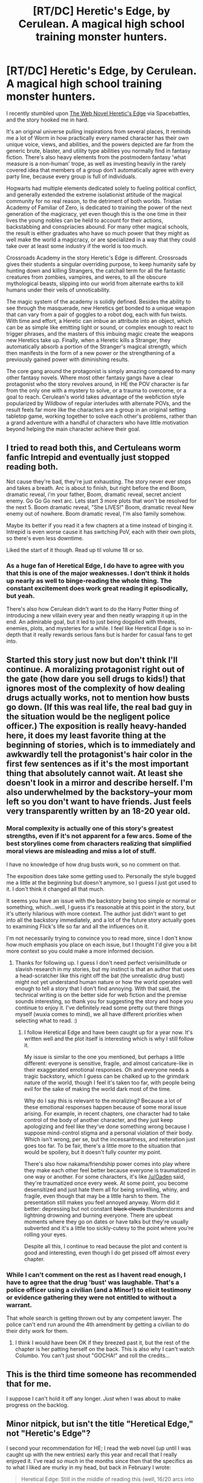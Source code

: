#+TITLE: [RT/DC] Heretic's Edge, by Cerulean. A magical high school training monster hunters.

* [RT/DC] Heretic's Edge, by Cerulean. A magical high school training monster hunters.
:PROPERTIES:
:Author: Prezombie
:Score: 28
:DateUnix: 1510886879.0
:DateShort: 2017-Nov-17
:END:
I recently stumbled upon [[https://ceruleanscrawling.wordpress.com/2015/10/03/orientation-1-01/][The Web Novel Heretic's Edge]] via Spacebattles, and the story hooked me in hard.

It's an original universe pulling inspirations from several places, It reminds me a lot of Worm in how practically every named character has their own unique voice, views, and abilities, and the powers depicted are far from the generic brute, blaster, and utility type abilities you normally find in fantasy fiction. There's also heavy elements from the postmodern fantasy 'what measure is a non-human' trope, as well as investing heavily in the rarely covered idea that members of a group don't automatically agree with every party line, because every group is full of individuals.

Hogwarts had multiple elements dedicated solely to fueling political conflict, and generally extended the extreme isolationist attitude of the magical community for no real reason, to the detriment of both worlds. Tristian Academy of Familiar of Zero, is dedicated to training the power of the next generation of the magicracy, yet even though this is the one time in their lives the young nobles can be held to account for their actions, backstabbing and conspriacies abound. For many other magical schools, the result is either graduates who have so much power that they might as well make the world a magicracy, or are specialized in a way that they could take over at least some industry if the world is too much.

Crossroads Academy in the story Heretic's Edge is different. Crossroads gives their students a singular overriding purpose, to keep humanity safe by hunting down and killing Strangers, the catchall term for all the fantastic creatures from zombies, vampires, and weres, to all the obscure mythological beasts, slipping into our world from alternate earths to kill humans under their veils of unnoticability.

The magic system of the academy is solidly defined. Besides the ability to see through the masquerade, new Heretics get bonded to a unique weapon that can vary from a pair of goggles to a robot dog, each with fun twists. With time and effort, a Heretic can imbue an attribute into an object, which can be as simple like emitting light or sound, or complex enough to react to trigger phrases, and the masters of this imbuing magic create the weapons new Heretics take up. Finally, when a Heretic kills a Stranger, they automatically absorb a portion of the Stranger's magical strength, which then manifests in the form of a new power or the strengthening of a previously gained power with diminishing results.

The core gang around the protagonist is simply amazing compared to many other fantasy novels. Where most other fantasy gangs have a clear protagonist who the story revolves around, in HE the POV character is far from the only one with a mystery to solve, or a trauma to overcome, or a goal to reach. Cerulean's world takes advantage of the webfiction style popularized by Wildbow of regular interludes with alternate POVs, and the result feels far more like the characters are a group in an original setting tabletop game, working together to solve each other's problems, rather than a grand adventure with a handful of characters who have little motivation beyond helping the main character achieve their goal.


** I tried to read both this, and Certuleans worm fanfic Intrepid and eventually just stopped reading both.

Not cause they're bad, they're just exhausting. The story never ever stops and takes a breath. Arc is about to finish, but right before the end Boom, dramatic reveal, i'm your father, Boom, dramatic reveal, secret ancient enemy. Go Go Go next arc. Lets start 3 more plots that won't be resolved for the next 5. Boom dramatic reveal, "She LIVES!" Boom, dramatic reveal New enemy out of nowhere. Boom dramatic reveal, I'm also family somehow.

Maybe its better if you read it a few chapters at a time instead of binging it. Intrepid is even worse cause it has switching PoV, each with their own plots, so there's even less downtime.

Liked the start of it though. Read up til volume 18 or so.
:PROPERTIES:
:Author: Oaden
:Score: 8
:DateUnix: 1510909403.0
:DateShort: 2017-Nov-17
:END:

*** As a huge fan of Heretical Edge, I do have to agree with you that this is one of the major weaknesses. I don't think it holds up nearly as well to binge-reading the whole thing. The constant excitement does work great reading it episodically, but yeah.

There's also how Cerulean didn't want to do the Harry Potter thing of introducing a new villain every year and then neatly wrapping it up in the end. An admirable goal, but it led to just being dogpiled with threats, enemies, plots, and mysteries for a while. I feel like Heretical Edge is so in-depth that it really rewards serious fans but is harder for casual fans to get into.
:PROPERTIES:
:Author: Pondincherry
:Score: 6
:DateUnix: 1510989414.0
:DateShort: 2017-Nov-18
:END:


** Started this story just now but don't think I'll continue. A moralizing protagonist right out of the gate (how dare you sell drugs to kids!) that ignores most of the complexity of how dealing drugs actually works, not to mention how busts go down. (If this was real life, the real bad guy in the situation would be the negligent police officer.) The exposition is really heavy-handed here, it does my least favorite thing at the beginning of stories, which is to immediately and awkwardly tell the protagonist's hair color in the first few sentences as if it's the most important thing that absolutely cannot wait. At least she doesn't look in a mirror and describe herself. I'm also underwhelmed by the backstory--your mom left so you don't want to have friends. Just feels very transparently written by an 18-20 year old.
:PROPERTIES:
:Author: Amonwilde
:Score: 4
:DateUnix: 1510964121.0
:DateShort: 2017-Nov-18
:END:

*** Moral complexity is actually one of this story's greatest strengths, even if it's not apparent for a few arcs. Some of the best storylines come from characters realizing that simplified moral views are misleading and miss a lot of stuff.

I have no knowledge of how drug busts work, so no comment on that.

The exposition does take some getting used to. Personally the style bugged me a little at the beginning but doesn't anymore, so I guess I just got used to it. I don't think it changed all that much.

It seems you have an issue with the backstory being too simple or normal or something, which...well, I guess it's reasonable at this point in the story, but it's utterly hilarious with more context. The author just didn't want to get into all the backstory immediately, and a lot of the future story actually goes to examining Flick's life so far and all the influences on it.

I'm not necessarily trying to convince you to read more, since I don't know how much emphasis you place on each issue, but I thought I'd give you a bit more context so you could make a more informed decision.
:PROPERTIES:
:Author: Pondincherry
:Score: 5
:DateUnix: 1510989889.0
:DateShort: 2017-Nov-18
:END:

**** Thanks for following up. I guess I don't need perfect verisimilitude or slavish research in my stories, but my instinct is that an author that uses a head-scratcher like this right off the bat (the unrealistic drug bust) might not yet understand human nature or how the world operates well enough to tell a story that I don't find annoying. With that said, the technical writing is on the better side for web fiction and the premise sounds interesting, so thank you for suggesting the story and hope you continue to enjoy it. I've definitely read some pretty out there things myself (wuxia comes to mind), we all have different priorities when selecting what to read. :)
:PROPERTIES:
:Author: Amonwilde
:Score: 3
:DateUnix: 1511041990.0
:DateShort: 2017-Nov-19
:END:

***** I follow Heretical Edge and have been caught up for a year now. It's written well and the plot itself is interesting which is why I still follow it.

My issue is similar to the one you mentioned, but perhaps a little different: everyone is sensitive, fragile, and almost caricature-like in their exaggerated emotional responses. Oh and everyone needs a tragic backstory, which I guess can be chalked up to the grimdark nature of the world, though I feel it's taken too far, with people being evil for the sake of making the world dark most of the time.

Why do I say this is relevant to the moralizing? Because a lot of these emotional responses happen because of some moral issue arising. For example, in recent chapters, one character had to take control of the body of another character, and they just keep apologizing and feel like they've done something wrong because I suppose mind-control stigma and a personal violation of their body. Which isn't wrong, per se, but the incessantness, and reiteration just goes too far. To be fair, there's a little more to the situation that would be spoilery, but it doesn't fully counter my point.

There's also how nakama/friendship power comes into play where they make each other feel better because everyone is traumatized in one way or another. For some characters, it's like [[/u/Oaden]] said, they're traumatized once every week. At some point, you become desensitized and just hate them all for being snivelling, whiny, and fragile, even though that may be a little harsh to them. The presentation still makes you feel annoyed anyway. Worm did it better: depressing but not constant +black clouds+ thunderstorms and lightning drowning and burning everyone. There are upbeat moments where they go on dates or have talks but they're usually subverted and it's a little too sickly-cutesy to the point where you're rolling your eyes.

Despite all this, I continue to read because the plot and content is good and interesting, even though I do get pissed off almost every chapter.
:PROPERTIES:
:Author: AskMeWhatIWantToSay
:Score: 4
:DateUnix: 1511050185.0
:DateShort: 2017-Nov-19
:END:


*** While I can't comment on the rest as I havent read enough, I have to agree that the drug 'bust' was laughable. That's a police officer using a civilian (and a Minor!) to elicit testimony or evidence gathering they were not entitled to without a warrant.

That whole search is getting thrown out by any competent lawyer. The police can't end run around the 4th amendment by getting a civilian to do their dirty work for them.
:PROPERTIES:
:Author: JackStargazer
:Score: 1
:DateUnix: 1511024757.0
:DateShort: 2017-Nov-18
:END:

**** I think I would have been OK if they breezed past it, but the rest of the chapter is her patting herself on the back. This is also why I can't watch Columbo. You can't just shout "GOCHA!" and roll the credits...
:PROPERTIES:
:Author: Amonwilde
:Score: 1
:DateUnix: 1511042156.0
:DateShort: 2017-Nov-19
:END:


** This is the third time someone has recommended that for me.

I suppose I can't hold it off any longer. /Just/ when I was about to make progress on the backlog.
:PROPERTIES:
:Author: Menolith
:Score: 3
:DateUnix: 1510929617.0
:DateShort: 2017-Nov-17
:END:


** Minor nitpick, but isn't the title "Heretical Edge," not "Heretic's Edge"?

I second your recommendation for HE; I read the web novel (up until I was caught up with the new entries) early this year and recall that I really enjoyed it. I've read /so much/ in the months since then that the specifics as to what I liked are murky in my head, but back in February I wrote:

#+begin_quote
  Heretical Edge: Still in the middle of reading this (well, 16/20 arcs into it), but I've liked it so far. A teenage girl ends up going to a secret academy where Heretics (humans who can see monsters and absorb their abilities) are trained to protect the rest of humanity. The writing is pretty good, and the author frequently throws twists and turns. Fair warning - the scene can go from jocular to extremely violent and gory very quickly. The author does a great job writing some of the horror scenes. There's not a strong focus on the system of magic or abilities unfortunately, but if you like action, drama, horror, and budding bisexual teenage romance, it's worth checking out.
#+end_quote

Thanks for the reminder about this; when I finish reading some of the other stuff I've got on my plate, I think I'll pick this up again and see what's been updated in the past year!
:PROPERTIES:
:Author: AurelianoTampa
:Score: 2
:DateUnix: 1510931185.0
:DateShort: 2017-Nov-17
:END:


** You've sold me on the concept and after reading the first few chapters, the technical writing - probably the number one thing that stops me from enjoying the average web serial recommendation - is competent enough.
:PROPERTIES:
:Author: sparkc
:Score: 1
:DateUnix: 1510917102.0
:DateShort: 2017-Nov-17
:END:

*** After a little more reading I was a bit put off by: her judgement of her ancestors completely sensible actions in the ‘flashback', the cringe inducing pet rock and the charicature like nature of some of the students.

The story has its good points but I'm unsure if they're enough.
:PROPERTIES:
:Author: sparkc
:Score: 1
:DateUnix: 1510970890.0
:DateShort: 2017-Nov-18
:END:

**** Yeah, she was a bit overly judgmental with her ancestor, wasn't she? I think Flick holds herself to a higher standard than a lot of people, and this may have led to judging her ancestor too harshly. I think some of it was also disappointment that the noble dude wasn't her ancestor.

The "cringe inducing" pet rock and similar humor is very much a part of Flick's character and interactions with others. If you can't stand that sort of dorkiness, then yeah, maybe you just wouldn't get along with Flick all that well. Nothing wrong with that.

I was going to say that I was confident that no student was actually a complete caricature, but then I remembered one who might count (Isaac). Still, you won't get to know him for like 25 arcs and he's a minor character. And I guess you could call Zeke a caricature, but I'd be willing to bet that's just because we haven't really gotten to know him yet. Every other person who seems shallow and one-dimensional absolutely isn't, and in fact character depth in nearly every character is one of the strongest points of this story. It just hasn't been visible so far because of the necessity of also starting the plot and expositing about the world. For instance, Avalon's a lot more than a shallow bitch, Koren has hidden depths beyond her thoughtlessness (and is one of my favorite characters), Scout is an amazingly deep character whose reluctance to speak is deeply relevant to lots of things, and even Wyatt is far, far more than just a ridiculous, over-the-top silly security guard.
:PROPERTIES:
:Author: Pondincherry
:Score: 1
:DateUnix: 1510990529.0
:DateShort: 2017-Nov-18
:END:

***** In regards to character depth, I'm starting to see that with Avalon. My previous issue has now been subsumed by what feels like a need to set her character up as this over exaggerated charicature so that your preconceptions can be subverted ‘to the nth degree'. I feel like the author wants me going ‘oh wow, I completely misjudged this character' when I just feel like the character was made to appear completely outside the bounds of what is realistic just so that said subversion of expectations could be as impactful as possible. I feel similarly about their group mentor who's cool-guy nonchalance had me rolling my eyes. Koren and Scout feel like that, but to lesser degrees.

I fully buy that the author is going to add more complexities to the side cast, I just don't buy some of the initial depictions as realistic of an actual person I guess.
:PROPERTIES:
:Author: sparkc
:Score: 1
:DateUnix: 1510992352.0
:DateShort: 2017-Nov-18
:END:


** So...the best strategy for hunters is for the experienced ones who have hit diminishing returns to capture what monsters they can and have the students execute them for magical xp? It seems that if the monsters are common enough to build a story off of and devote a school to fighting then there should be a system in place to get all hunters to a certain minimum power level, if not skill. Haven't read the story, just the first thing that popped into my head.
:PROPERTIES:
:Author: EthanCC
:Score: 1
:DateUnix: 1510959110.0
:DateShort: 2017-Nov-18
:END:

*** Yep. It's a little more involved than that, as the hunts students go on are in the field and hands off unless they get in serious trouble, but students do get a lot of training and power ups in "safe," "controlled" situations.
:PROPERTIES:
:Author: CreationBlues
:Score: 2
:DateUnix: 1510968284.0
:DateShort: 2017-Nov-18
:END:


*** They actually do exactly what you suggest to get everyone a basic regeneration power, but there's strong in-universe reasons why it would be a bad idea to do that with all monsters as opposed to the controlled hunts where the students still have to handle the actual combat.
:PROPERTIES:
:Author: Pondincherry
:Score: 2
:DateUnix: 1510990673.0
:DateShort: 2017-Nov-18
:END:


** I never heard of heretical edge before, had a look when I saw this recommendation, and binged on it for the last week (I don't get a lot of free time). I'm thoroughly enjoying it and gutted that I now have to wait days for the next chapter.
:PROPERTIES:
:Author: CannotThinkOfAThing
:Score: 1
:DateUnix: 1511655613.0
:DateShort: 2017-Nov-26
:END:
